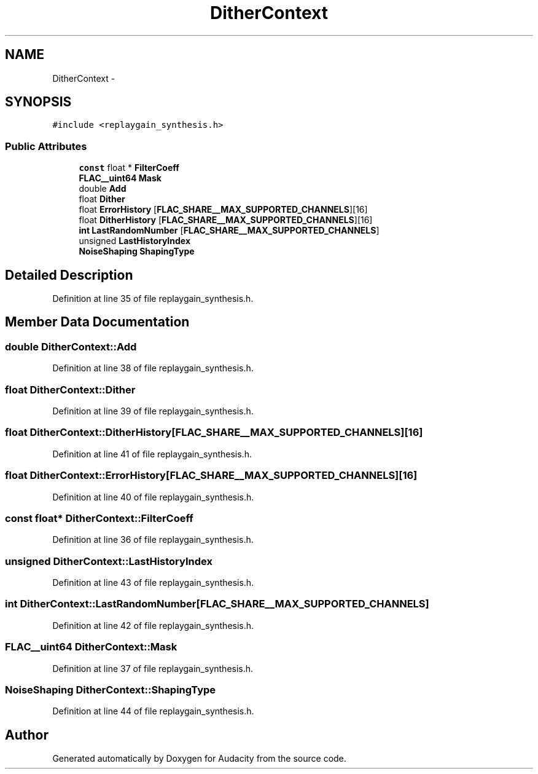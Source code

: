 .TH "DitherContext" 3 "Thu Apr 28 2016" "Audacity" \" -*- nroff -*-
.ad l
.nh
.SH NAME
DitherContext \- 
.SH SYNOPSIS
.br
.PP
.PP
\fC#include <replaygain_synthesis\&.h>\fP
.SS "Public Attributes"

.in +1c
.ti -1c
.RI "\fBconst\fP float * \fBFilterCoeff\fP"
.br
.ti -1c
.RI "\fBFLAC__uint64\fP \fBMask\fP"
.br
.ti -1c
.RI "double \fBAdd\fP"
.br
.ti -1c
.RI "float \fBDither\fP"
.br
.ti -1c
.RI "float \fBErrorHistory\fP [\fBFLAC_SHARE__MAX_SUPPORTED_CHANNELS\fP][16]"
.br
.ti -1c
.RI "float \fBDitherHistory\fP [\fBFLAC_SHARE__MAX_SUPPORTED_CHANNELS\fP][16]"
.br
.ti -1c
.RI "\fBint\fP \fBLastRandomNumber\fP [\fBFLAC_SHARE__MAX_SUPPORTED_CHANNELS\fP]"
.br
.ti -1c
.RI "unsigned \fBLastHistoryIndex\fP"
.br
.ti -1c
.RI "\fBNoiseShaping\fP \fBShapingType\fP"
.br
.in -1c
.SH "Detailed Description"
.PP 
Definition at line 35 of file replaygain_synthesis\&.h\&.
.SH "Member Data Documentation"
.PP 
.SS "double DitherContext::Add"

.PP
Definition at line 38 of file replaygain_synthesis\&.h\&.
.SS "float DitherContext::Dither"

.PP
Definition at line 39 of file replaygain_synthesis\&.h\&.
.SS "float DitherContext::DitherHistory[\fBFLAC_SHARE__MAX_SUPPORTED_CHANNELS\fP][16]"

.PP
Definition at line 41 of file replaygain_synthesis\&.h\&.
.SS "float DitherContext::ErrorHistory[\fBFLAC_SHARE__MAX_SUPPORTED_CHANNELS\fP][16]"

.PP
Definition at line 40 of file replaygain_synthesis\&.h\&.
.SS "\fBconst\fP float* DitherContext::FilterCoeff"

.PP
Definition at line 36 of file replaygain_synthesis\&.h\&.
.SS "unsigned DitherContext::LastHistoryIndex"

.PP
Definition at line 43 of file replaygain_synthesis\&.h\&.
.SS "\fBint\fP DitherContext::LastRandomNumber[\fBFLAC_SHARE__MAX_SUPPORTED_CHANNELS\fP]"

.PP
Definition at line 42 of file replaygain_synthesis\&.h\&.
.SS "\fBFLAC__uint64\fP DitherContext::Mask"

.PP
Definition at line 37 of file replaygain_synthesis\&.h\&.
.SS "\fBNoiseShaping\fP DitherContext::ShapingType"

.PP
Definition at line 44 of file replaygain_synthesis\&.h\&.

.SH "Author"
.PP 
Generated automatically by Doxygen for Audacity from the source code\&.
